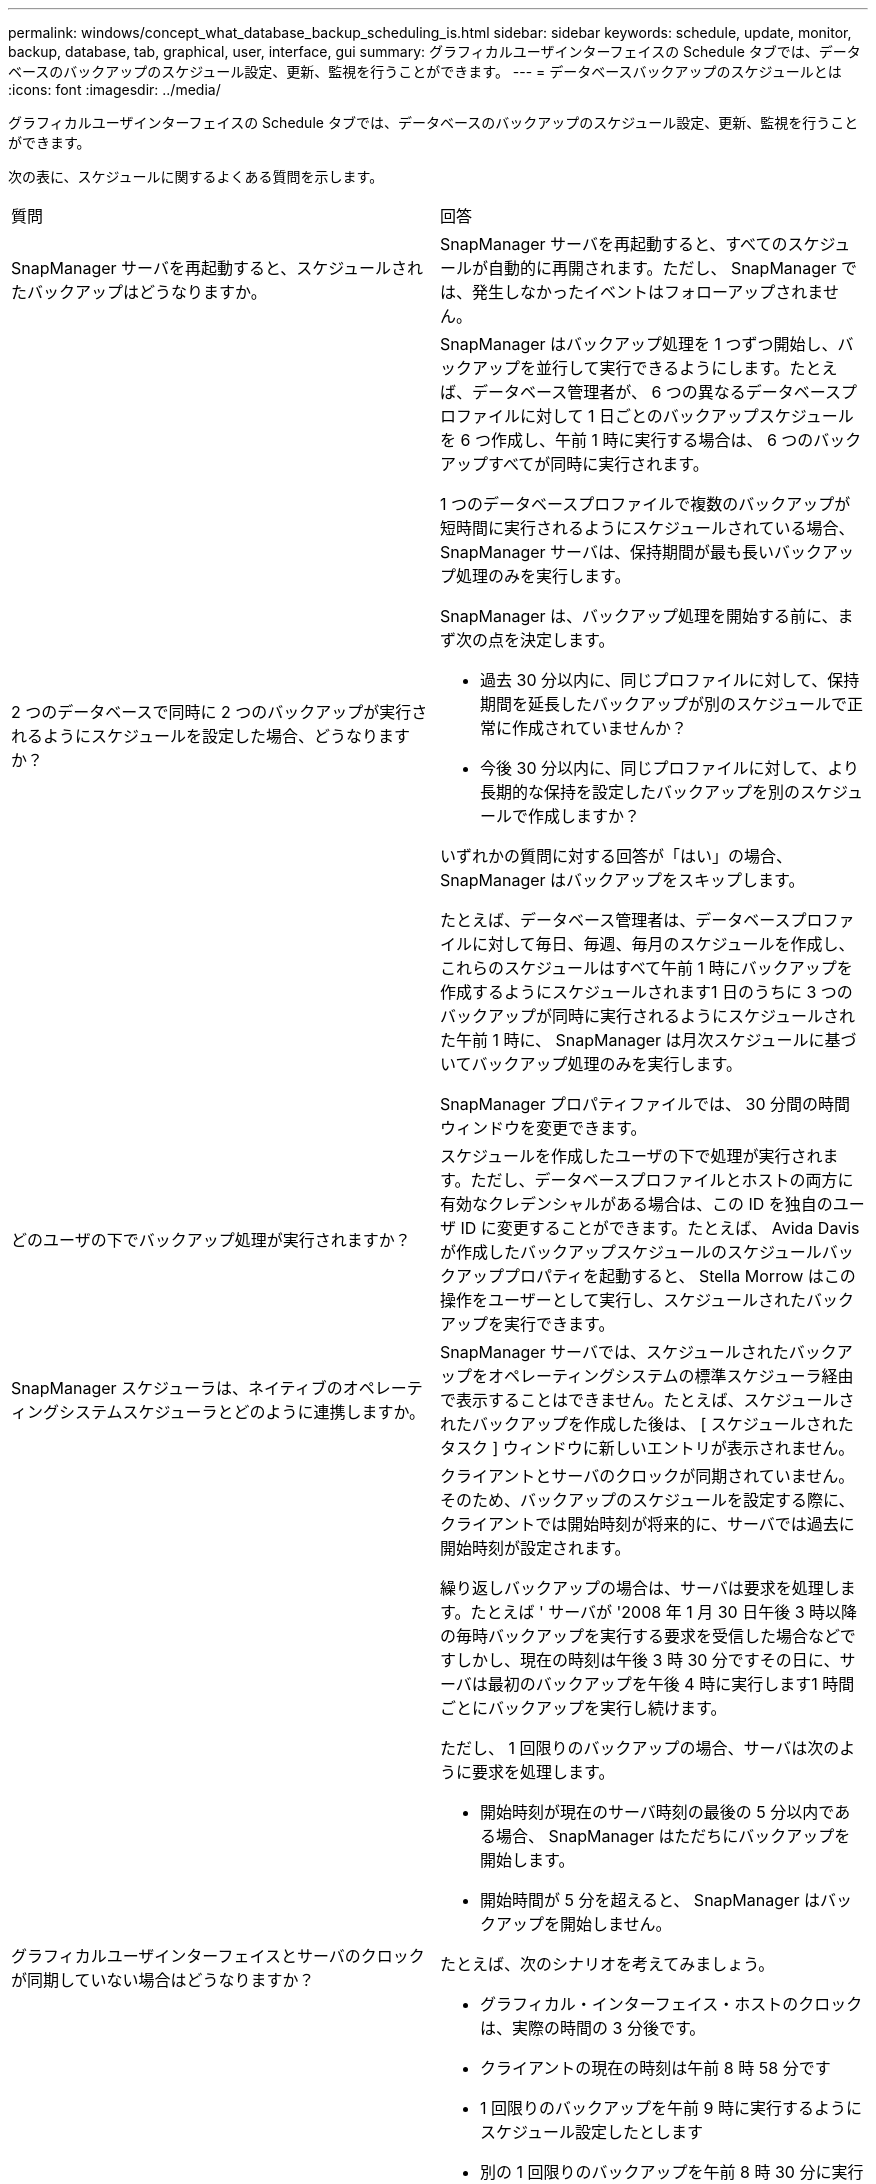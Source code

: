 ---
permalink: windows/concept_what_database_backup_scheduling_is.html 
sidebar: sidebar 
keywords: schedule, update, monitor, backup, database, tab, graphical, user, interface, gui 
summary: グラフィカルユーザインターフェイスの Schedule タブでは、データベースのバックアップのスケジュール設定、更新、監視を行うことができます。 
---
= データベースバックアップのスケジュールとは
:icons: font
:imagesdir: ../media/


[role="lead"]
グラフィカルユーザインターフェイスの Schedule タブでは、データベースのバックアップのスケジュール設定、更新、監視を行うことができます。

次の表に、スケジュールに関するよくある質問を示します。

|===


| 質問 | 回答 


 a| 
SnapManager サーバを再起動すると、スケジュールされたバックアップはどうなりますか。
 a| 
SnapManager サーバを再起動すると、すべてのスケジュールが自動的に再開されます。ただし、 SnapManager では、発生しなかったイベントはフォローアップされません。



 a| 
2 つのデータベースで同時に 2 つのバックアップが実行されるようにスケジュールを設定した場合、どうなりますか？
 a| 
SnapManager はバックアップ処理を 1 つずつ開始し、バックアップを並行して実行できるようにします。たとえば、データベース管理者が、 6 つの異なるデータベースプロファイルに対して 1 日ごとのバックアップスケジュールを 6 つ作成し、午前 1 時に実行する場合は、 6 つのバックアップすべてが同時に実行されます。

1 つのデータベースプロファイルで複数のバックアップが短時間に実行されるようにスケジュールされている場合、 SnapManager サーバは、保持期間が最も長いバックアップ処理のみを実行します。

SnapManager は、バックアップ処理を開始する前に、まず次の点を決定します。

* 過去 30 分以内に、同じプロファイルに対して、保持期間を延長したバックアップが別のスケジュールで正常に作成されていませんか？
* 今後 30 分以内に、同じプロファイルに対して、より長期的な保持を設定したバックアップを別のスケジュールで作成しますか？


いずれかの質問に対する回答が「はい」の場合、 SnapManager はバックアップをスキップします。

たとえば、データベース管理者は、データベースプロファイルに対して毎日、毎週、毎月のスケジュールを作成し、これらのスケジュールはすべて午前 1 時にバックアップを作成するようにスケジュールされます1 日のうちに 3 つのバックアップが同時に実行されるようにスケジュールされた午前 1 時に、 SnapManager は月次スケジュールに基づいてバックアップ処理のみを実行します。

SnapManager プロパティファイルでは、 30 分間の時間ウィンドウを変更できます。



 a| 
どのユーザの下でバックアップ処理が実行されますか？
 a| 
スケジュールを作成したユーザの下で処理が実行されます。ただし、データベースプロファイルとホストの両方に有効なクレデンシャルがある場合は、この ID を独自のユーザ ID に変更することができます。たとえば、 Avida Davis が作成したバックアップスケジュールのスケジュールバックアッププロパティを起動すると、 Stella Morrow はこの操作をユーザーとして実行し、スケジュールされたバックアップを実行できます。



 a| 
SnapManager スケジューラは、ネイティブのオペレーティングシステムスケジューラとどのように連携しますか。
 a| 
SnapManager サーバでは、スケジュールされたバックアップをオペレーティングシステムの標準スケジューラ経由で表示することはできません。たとえば、スケジュールされたバックアップを作成した後は、 [ スケジュールされたタスク ] ウィンドウに新しいエントリが表示されません。



 a| 
グラフィカルユーザインターフェイスとサーバのクロックが同期していない場合はどうなりますか？
 a| 
クライアントとサーバのクロックが同期されていません。そのため、バックアップのスケジュールを設定する際に、クライアントでは開始時刻が将来的に、サーバでは過去に開始時刻が設定されます。

繰り返しバックアップの場合は、サーバは要求を処理します。たとえば ' サーバが '2008 年 1 月 30 日午後 3 時以降の毎時バックアップを実行する要求を受信した場合などですしかし、現在の時刻は午後 3 時 30 分ですその日に、サーバは最初のバックアップを午後 4 時に実行します1 時間ごとにバックアップを実行し続けます。

ただし、 1 回限りのバックアップの場合、サーバは次のように要求を処理します。

* 開始時刻が現在のサーバ時刻の最後の 5 分以内である場合、 SnapManager はただちにバックアップを開始します。
* 開始時間が 5 分を超えると、 SnapManager はバックアップを開始しません。


たとえば、次のシナリオを考えてみましょう。

* グラフィカル・インターフェイス・ホストのクロックは、実際の時間の 3 分後です。
* クライアントの現在の時刻は午前 8 時 58 分です
* 1 回限りのバックアップを午前 9 時に実行するようにスケジュール設定したとします
* 別の 1 回限りのバックアップを午前 8 時 30 分に実行するようにスケジュールした場合


サーバが最初の要求を受信した時点での時間は午前 9 時 01 分ですバックアップの開始時刻は過去ですが、 SnapManager はただちにバックアップを実行します。

サーバが 2 回目の要求を受信した場合、バックアップの開始時刻が過去 5 分を超えています。開始時刻が過去のため、スケジュール要求が失敗したことを示すメッセージが表示されます。

SnapManager のプロパティファイルでは、 5 分間の時間を変更できます。



 a| 
プロファイルを削除した場合に、そのプロファイルのスケジュールされたバックアップはどうなりますか。
 a| 
データベース・プロファイルを削除すると、 SnapManager サーバは、そのプロファイルに定義されているスケジュールされたバックアップを削除します。



 a| 
夏時間中や SnapManager サーバの時間を変更する際、スケジュールされたバックアップはどのように動作しますか？
 a| 
SnapManager バックアップスケジュールは、夏時間や SnapManager サーバの時間を変更すると影響を受けます。

SnapManager サーバの時間を変更する場合は、次の点に注意してください。

* バックアップスケジュールの開始後に SnapManager サーバの時間がフォールバックしても、バックアップスケジュールは再度トリガーされません。
* スケジュールされた開始時刻より前に夏時間が開始されると、バックアップスケジュールが自動的に開始されます。
* たとえば、米国内で、毎時バックアップのスケジュールを午前 4 時に設定したとします4 時間ごとにバックアップが実行され、 3 月と 11 月の夏時間調整の前後の午前 4 時、午前 8 時、午前 4 時、午後 8 時、および午前 0 時にバックアップが実行されます。
* バックアップのスケジュールが午前 2 時 30 分に設定されている場合は、次の点に注意してください毎晩：
+
** すでにバックアップが開始されているため、クロックが 1 時間フォールバックしても、バックアップは再度トリガーされません。
** クロックが 1 時間前にスプリングすると、バックアップはすぐにトリガーされます。米国内でこの問題を使用しない場合は、午前 2 時以外にバックアップを開始するようにスケジュールを設定する必要があります午前 3 時まで間隔：




|===